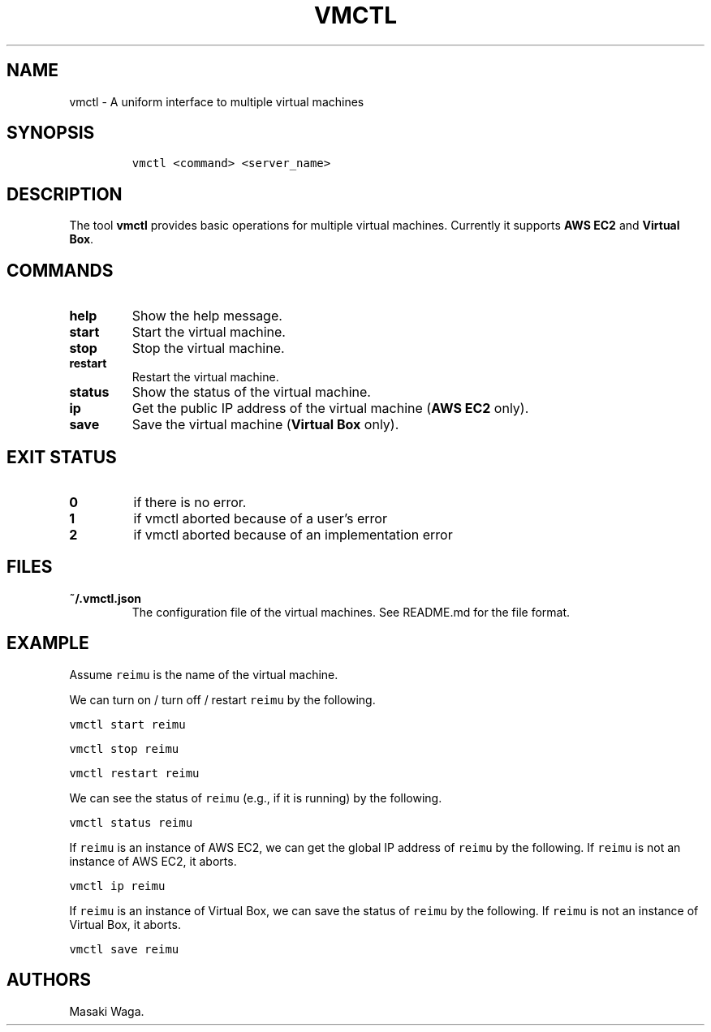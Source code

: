 .\" Automatically generated by Pandoc 2.2.1
.\"
.TH "VMCTL" "1" "May 2018" "" ""
.hy
.SH NAME
.PP
vmctl \- A uniform interface to multiple virtual machines
.SH SYNOPSIS
.IP
.nf
\f[C]
vmctl\ <command>\ <server_name>
\f[]
.fi
.SH DESCRIPTION
.PP
The tool \f[B]vmctl\f[] provides basic operations for multiple virtual
machines.
Currently it supports \f[B]AWS EC2\f[] and \f[B]Virtual Box\f[].
.SH COMMANDS
.TP
.B \f[B]help\f[]
Show the help message.
.RS
.RE
.TP
.B \f[B]start\f[]
Start the virtual machine.
.RS
.RE
.TP
.B \f[B]stop\f[]
Stop the virtual machine.
.RS
.RE
.TP
.B \f[B]restart\f[]
Restart the virtual machine.
.RS
.RE
.TP
.B \f[B]status\f[]
Show the status of the virtual machine.
.RS
.RE
.TP
.B \f[B]ip\f[]
Get the public IP address of the virtual machine (\f[B]AWS EC2\f[]
only).
.RS
.RE
.TP
.B \f[B]save\f[]
Save the virtual machine (\f[B]Virtual Box\f[] only).
.RS
.RE
.SH EXIT STATUS
.TP
.B 0
if there is no error.
.RS
.RE
.TP
.B 1
if vmctl aborted because of a user's error
.RS
.RE
.TP
.B 2
if vmctl aborted because of an implementation error
.RS
.RE
.SH FILES
.TP
.B ~/.vmctl.json
The configuration file of the virtual machines.
See README.md for the file format.
.RS
.RE
.SH EXAMPLE
.PP
Assume \f[C]reimu\f[] is the name of the virtual machine.
.PP
We can turn on / turn off / restart \f[C]reimu\f[] by the following.
.PP
\f[C]vmctl\ start\ reimu\f[]
.PP
\f[C]vmctl\ stop\ reimu\f[]
.PP
\f[C]vmctl\ restart\ reimu\f[]
.PP
We can see the status of \f[C]reimu\f[] (e.g., if it is running) by the
following.
.PP
\f[C]vmctl\ status\ reimu\f[]
.PP
If \f[C]reimu\f[] is an instance of AWS EC2, we can get the global IP
address of \f[C]reimu\f[] by the following.
If \f[C]reimu\f[] is not an instance of AWS EC2, it aborts.
.PP
\f[C]vmctl\ ip\ reimu\f[]
.PP
If \f[C]reimu\f[] is an instance of Virtual Box, we can save the status
of \f[C]reimu\f[] by the following.
If \f[C]reimu\f[] is not an instance of Virtual Box, it aborts.
.PP
\f[C]vmctl\ save\ reimu\f[]
.SH AUTHORS
Masaki Waga.
